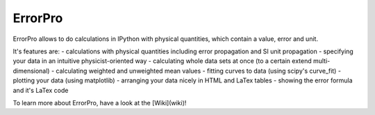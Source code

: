 =================
ErrorPro
=================

ErrorPro allows to do calculations in IPython with physical quantities, which contain a value, error and unit.

It's features are:
- calculations with physical quantities including error propagation and SI unit propagation
- specifying your data in an intuitive physicist-oriented way
- calculating whole data sets at once (to a certain extend multi-dimensional)
- calculating weighted and unweighted mean values
- fitting curves to data (using scipy's curve_fit)
- plotting your data (using matplotlib)
- arranging your data nicely in HTML and LaTex tables
- showing the error formula and it's LaTex code

To learn more about ErrorPro, have a look at the [Wiki](wiki)!
